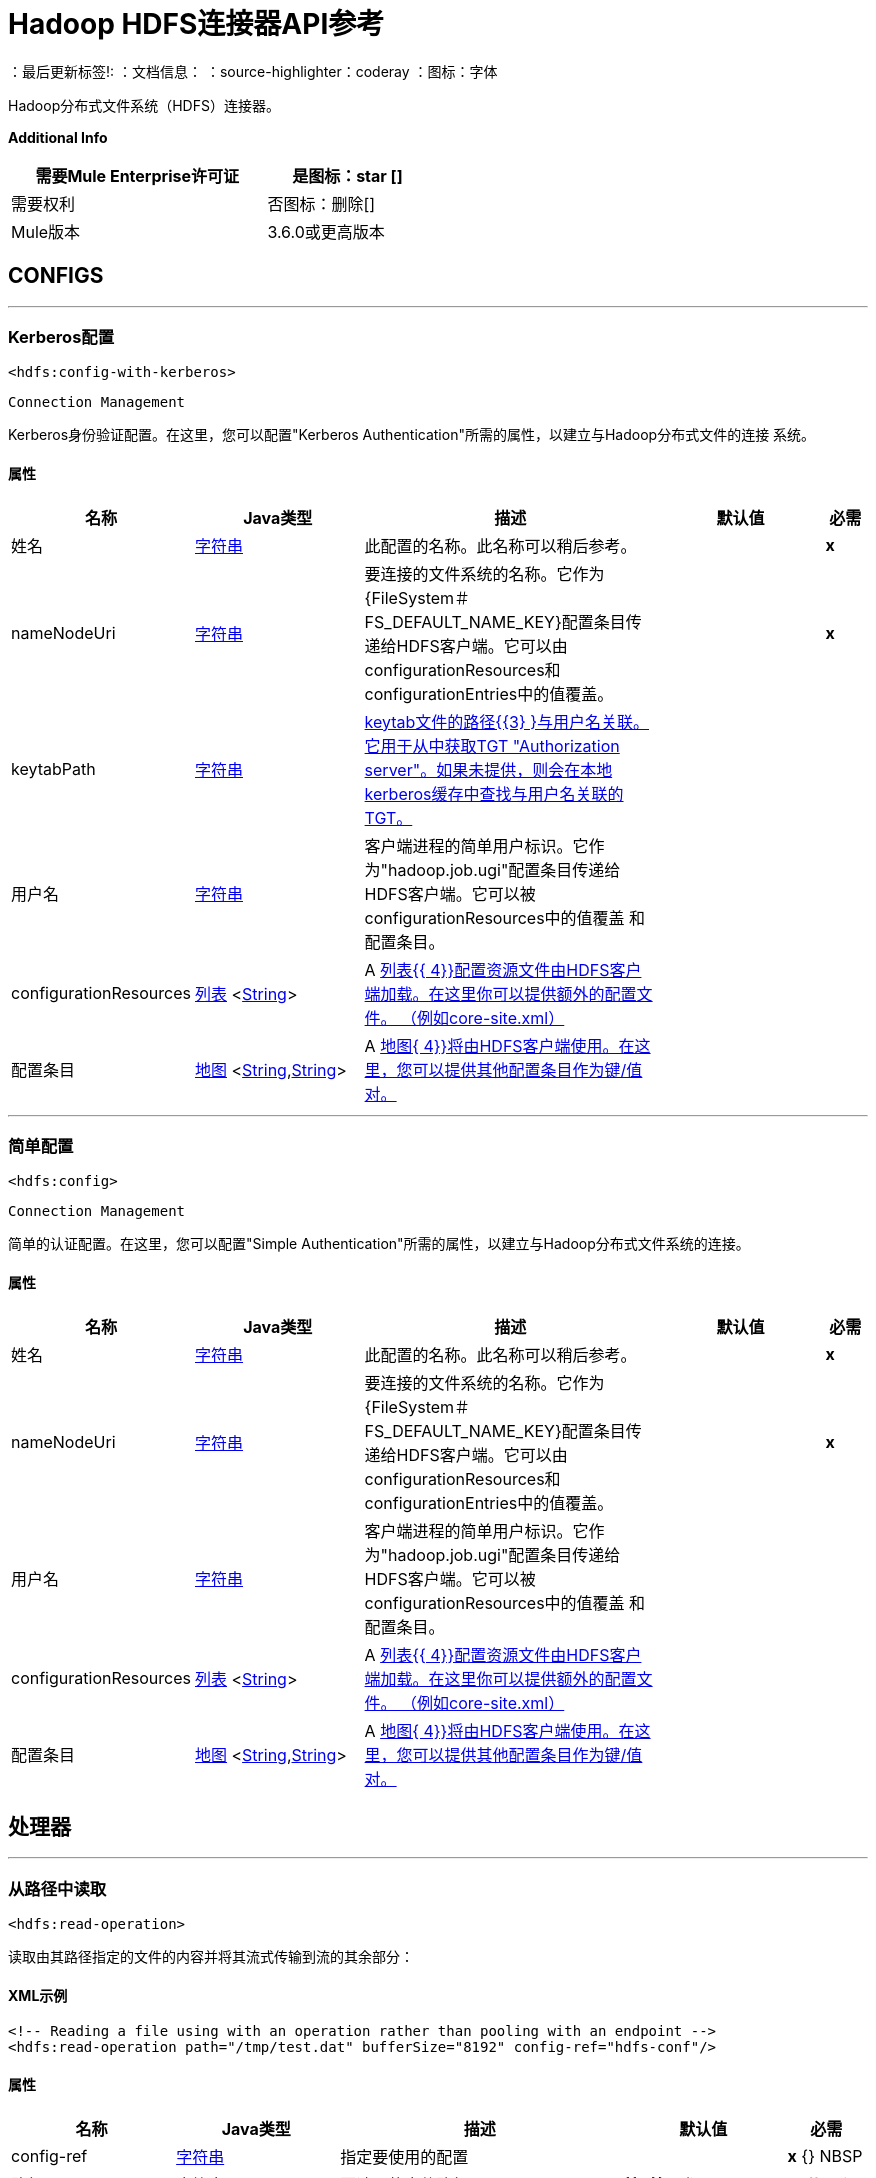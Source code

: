 =  Hadoop HDFS连接器API参考

：最后更新标签!:
：文档信息：
：source-highlighter：coderay
：图标：字体

+++
Hadoop分布式文件系统（HDFS）连接器。
+++

*Additional Info*
[%header,width="50", cols=".<60%,^40%"]
|======================
| 需要Mule Enterprise许可证 |  是图标：star [] {nbsp}
| 需要权利 |  否图标：删除[] {nbsp}
|  Mule版本 |  3.6.0或更高版本
|======================


==  CONFIGS
---
===  Kerberos配置
`<hdfs:config-with-kerberos>`


`Connection Management`

+++
Kerberos身份验证配置。在这里，您可以配置"Kerberos Authentication"所需的属性，以建立与Hadoop分布式文件的连接
系统。
+++


==== 属性
[%header,cols=".^20%,.^20%,.^35%,.^20%,^.^5%"]
|======================
| 名称 |  Java类型 | 描述 | 默认值 | 必需
|姓名 |  +++ <a href="http://docs.oracle.com/javase/7/docs/api/java/lang/String.html">字符串</a> +++  | 此配置的名称。此名称可以稍后参考。 |  |  *x* {nbsp}
|  nameNodeUri  |  +++ <a href="http://docs.oracle.com/javase/7/docs/api/java/lang/String.html">字符串</a> +++  |  +++要连接的文件系统的名称。它作为{FileSystem＃FS_DEFAULT_NAME_KEY}配置条目传递给HDFS客户端。它可以由configurationResources和configurationEntries中的值覆盖。+++  |    |  *x* {nbsp}
|  keytabPath  |  +++ <a href="http://docs.oracle.com/javase/7/docs/api/java/lang/String.html">字符串</a> +++  |  +++ <a href="https://web.mit.edu/kerberos/krb5-1.12/doc/basic/keytab_def.html"> keytab文件的路径{{3} }与用户名关联。它用于从中获取TGT
"Authorization server"。如果未提供，则会在本地kerberos缓存中查找与用户名关联的TGT。+++  |    |  {nbsp}
| 用户名 |  +++ <a href="http://docs.oracle.com/javase/7/docs/api/java/lang/String.html">字符串</a> +++  |  +++客户端进程的简单用户标识。它作为"hadoop.job.ugi"配置条目传递给HDFS客户端。它可以被configurationResources中的值覆盖
和配置条目。+++  |    |  {nbsp}
|  configurationResources  |  +++ <a href="http://docs.oracle.com/javase/7/docs/api/java/util/List.html">列表</a> <<a href="http://docs.oracle.com/javase/7/docs/api/java/lang/String.html">String</a>> +++  |  +++ A <a href="http://docs.oracle.com/javase/7/docs/api/java/util/List.html">列表{{ 4}}配置资源文件由HDFS客户端加载。在这里你可以提供额外的配置文件。 （例如core-site.xml）+++  |    |  {nbsp}
| 配置条目 |  +++ <a href="http://docs.oracle.com/javase/7/docs/api/java/util/Map.html">地图</a> <<a href="http://docs.oracle.com/javase/7/docs/api/java/lang/String.html">String</a>,<a href="http://docs.oracle.com/javase/7/docs/api/java/lang/String.html">String</a>> +++  |  +++ A <a href="http://docs.oracle.com/javase/7/docs/api/java/util/Map.html">地图{ 4}}将由HDFS客户端使用。在这里，您可以提供其他配置条目作为键/值对。+++  |    |  {nbsp}
|======================
---
=== 简单配置
`<hdfs:config>`


`Connection Management`

+++
简单的认证配置。在这里，您可以配置"Simple Authentication"所需的属性，以建立与Hadoop分布式文件系统的连接。
+++


==== 属性
[%header,cols=".^20%,.^20%,.^35%,.^20%,^.^5%"]
|======================
| 名称 |  Java类型 | 描述 | 默认值 | 必需
|姓名 |  +++ <a href="http://docs.oracle.com/javase/7/docs/api/java/lang/String.html">字符串</a> +++  | 此配置的名称。此名称可以稍后参考。 |  |  *x* {nbsp}
|  nameNodeUri  |  +++ <a href="http://docs.oracle.com/javase/7/docs/api/java/lang/String.html">字符串</a> +++  |  +++要连接的文件系统的名称。它作为{FileSystem＃FS_DEFAULT_NAME_KEY}配置条目传递给HDFS客户端。它可以由configurationResources和configurationEntries中的值覆盖。+++  |    |  *x* {nbsp}
| 用户名 |  +++ <a href="http://docs.oracle.com/javase/7/docs/api/java/lang/String.html">字符串</a> +++  |  +++客户端进程的简单用户标识。它作为"hadoop.job.ugi"配置条目传递给HDFS客户端。它可以被configurationResources中的值覆盖
和配置条目。+++  |    |  {nbsp}
|  configurationResources  |  +++ <a href="http://docs.oracle.com/javase/7/docs/api/java/util/List.html">列表</a> <<a href="http://docs.oracle.com/javase/7/docs/api/java/lang/String.html">String</a>> +++  |  +++ A <a href="http://docs.oracle.com/javase/7/docs/api/java/util/List.html">列表{{ 4}}配置资源文件由HDFS客户端加载。在这里你可以提供额外的配置文件。 （例如core-site.xml）+++  |    |  {nbsp}
| 配置条目 |  +++ <a href="http://docs.oracle.com/javase/7/docs/api/java/util/Map.html">地图</a> <<a href="http://docs.oracle.com/javase/7/docs/api/java/lang/String.html">String</a>,<a href="http://docs.oracle.com/javase/7/docs/api/java/lang/String.html">String</a>> +++  |  +++ A <a href="http://docs.oracle.com/javase/7/docs/api/java/util/Map.html">地图{ 4}}将由HDFS客户端使用。在这里，您可以提供其他配置条目作为键/值对。+++  |    |  {nbsp}
|======================



== 处理器

---

=== 从路径中读取
`<hdfs:read-operation>`




+++
读取由其路径指定的文件的内容并将其流式传输到流的其余部分：
+++

====  XML示例
[source,xml]
----
<!-- Reading a file using with an operation rather than pooling with an endpoint -->
<hdfs:read-operation path="/tmp/test.dat" bufferSize="8192" config-ref="hdfs-conf"/>
----



==== 属性
[%header,cols=".^20%,.^20%,.^35%,.^20%,^.^5%"]
|======================
|名称 | Java类型 | 描述 | 默认值 | 必需
|  config-ref  |  +++ <a href="http://docs.oracle.com/javase/7/docs/api/java/lang/String.html">字符串</a> +++  | 指定要使用的配置 |  | *x* {} NBSP



|
路径  |  +++ <a href="http://docs.oracle.com/javase/7/docs/api/java/lang/String.html">字符串</a> +++  |  +++要读取的文件路径+++  |   {{6 }} *x* {} NBSP




|
bufferSize   |  +++ int +++  |  +++读取文件时使用的缓冲区大小+++  |  4096  |  {nbsp}


|======================

==== 返回
[%header,cols=".^40%,.^60%"]
|======================
|返回Java类型 | 描述
| +++ <a href="http://docs.oracle.com/javase/7/docs/api/java/io/InputStream.html"> InputStream </a> +++  |  +++执行剩余流程的结果+++
|======================




---

=== 获取路径元数据
`<hdfs:get-metadata>`




+++
获取路径的元数据，如HDFSConnector＃read（String，int，SourceCallback）中所述，并将其存储在流变量中。
<p>
这个流量变量是：
<ul>
<li> hdfs.path.exists  - 表示路径是否存在（true或false）</li>
<li> hdfs.content.summary  - 路径信息</li>的简历
<li> hdfs.file.checksum  - 文件的MD5摘要（如果它是一个文件并存在）</li>
<li> hdfs.file.status  - 包含有关文件状态信息的Hadoop对象（org.apache.hadoop.fs.FileStatus </li>
</ul>
+++

====  XML示例
[source,xml]
----
<!-- Store the meta-information of a path in flow variables -->
<hdfs:get-metadata path="/tmp/test.dat" config-ref="hdfs-conf"/>
----



==== 属性
[%header,cols=".^20%,.^20%,.^35%,.^20%,^.^5%"]
|======================
|名称 | Java类型 | 描述 | 默认值 | 必需
|  config-ref  |  +++ <a href="http://docs.oracle.com/javase/7/docs/api/java/lang/String.html">字符串</a> +++  | 指定要使用的配置 |  | *x* {} NBSP



|
路径  |  +++ <a href="http://docs.oracle.com/javase/7/docs/api/java/lang/String.html">字符串</a> +++  |  +++必须检查其存在的路径+++  |   {{6 }} *x* {} NBSP




|======================





---

=== 写入路径
`<hdfs:write>`




+++
将当前的有效负载写入指定的路径，创建一个新文件或附加到现有的文件。
+++




==== 属性
[%header,cols=".^20%,.^20%,.^35%,.^20%,^.^5%"]
|======================
|名称 | Java类型 | 描述 | 默认值 | 必需
|  config-ref  |  +++ <a href="http://docs.oracle.com/javase/7/docs/api/java/lang/String.html">字符串</a> +++  | 指定要使用的配置 |  | *x* {} NBSP



|
路径  |  +++ <a href="http://docs.oracle.com/javase/7/docs/api/java/lang/String.html">字符串</a> +++  |  +++要写入的文件路径+++  |   {{ 6}} *x* {} NBSP




|
权限  |  +++ <a href="http://docs.oracle.com/javase/7/docs/api/java/lang/String.html">字符串</a> +++  |  +++创建新文件时使用的文件系统权限，可以是八进制格式或符号格式（的umask）。+++  |  {700 {5}} {} NBSP




|
覆盖  |  +++布尔型+++  |  +++如果预先存在的文件应该被新内容覆盖。+++  |  true  |  {nbsp}




|
bufferSize   |  +++ int +++  |  +++附加到文件时使用的缓冲区大小。+++  |  4096  |  {nbsp}




|
复制  |  +++ int +++  |  +++阻止文件复制。+++  |  1  |  {nbsp}




|
blockSize   |  +++ long +++  |  +++附加到文件时使用的缓冲区大小。+++  |  1048576  |  {nbsp}




|
ownerUserName   |  +++ <a href="http://docs.oracle.com/javase/7/docs/api/java/lang/String.html">字符串</a> +++  |  +++文件的用户名所有者+++  |   {{5} } {} NBSP




|
ownerGroupName   |  +++ <a href="http://docs.oracle.com/javase/7/docs/api/java/lang/String.html">字符串</a> +++  |  +++文件的组所有者+++  |   {{5} } {} NBSP




|
有效载荷图标：envelope []  |  +++ <a href =“ http://docs.oracle.com/javase/7/docs/api/java/io/InputStream.html">InputStream</a>+++ | +++the payload to write to the file.+++ | #[有效载荷]  |  {nbsp}


|======================





---

=== 追加到文件
`<hdfs:append>`




+++
将当前有效负载附加到位于指定路径的文件。 <b>注意：</b>默认情况下，Hadoop服务器禁用了附加选项。为了能够追加任何
数据到现有文件参考dfs.support.append配置参数
+++




==== 属性
[%header,cols=".^20%,.^20%,.^35%,.^20%,^.^5%"]
|======================
|名称 | Java类型 | 描述 | 默认值 | 必需
|  config-ref  |  +++ <a href="http://docs.oracle.com/javase/7/docs/api/java/lang/String.html">字符串</a> +++  | 指定要使用的配置 |  | *x* {} NBSP



|
路径  |  +++ <a href="http://docs.oracle.com/javase/7/docs/api/java/lang/String.html">字符串</a> +++  |  +++要写入的文件路径+++  |   {{ 6}} *x* {} NBSP




|
bufferSize   |  +++ int +++  |  +++附加到文件时使用的缓冲区大小。+++  |  4096  |  {nbsp}




|
有效载荷图标：envelope []  |  +++ <a href =“ http://docs.oracle.com/javase/7/docs/api/java/io/InputStream.html">InputStream</a>+++ | +++the payload to append to the file.+++ | #[有效载荷]  |  {nbsp}


|======================





---

=== 删除文件
`<hdfs:delete-file>`




+++
删除位于指定路径的文件或目录。
+++

====  XML示例
[source,xml]
----
<!-- Delete a file -->
<hdfs:delete-file path="/tmp/test.dat" config-ref="hdfs-conf"/>
----



==== 属性
[%header,cols=".^20%,.^20%,.^35%,.^20%,^.^5%"]
|======================
|名称 | Java类型 | 描述 | 默认值 | 必需
|  config-ref  |  +++ <a href="http://docs.oracle.com/javase/7/docs/api/java/lang/String.html">字符串</a> +++  | 指定要使用的配置 |  | *x* {} NBSP



|
路径  |  +++ <a href="http://docs.oracle.com/javase/7/docs/api/java/lang/String.html">字符串</a> +++  |  +++要删除的文件路径+++  |   {{6 }} *x* {} NBSP


|======================





---

=== 删除目录
`<hdfs:delete-directory>`




+++
删除位于指定路径的文件或目录。
+++

====  XML示例
[source,xml]
----
<!-- Delete a directory -->
<hdfs:delete-directory path="/tmp/my-dir" config-ref="hdfs-conf"/>
----



==== 属性
[%header,cols=".^20%,.^20%,.^35%,.^20%,^.^5%"]
|======================
|名称 | Java类型 | 描述 | 默认值 | 必需
|  config-ref  |  +++ <a href="http://docs.oracle.com/javase/7/docs/api/java/lang/String.html">字符串</a> +++  | 指定要使用的配置 |  | *x* {} NBSP



|
路径  |  +++ <a href="http://docs.oracle.com/javase/7/docs/api/java/lang/String.html">字符串</a> +++  |  +++要删除的目录路径+++  |   {{6 }} *x* {} NBSP


|======================





---

=== 制作目录
`<hdfs:make-directories>`




+++
使给定的文件和所有不存在的父母进入目录。具有Unix'mkdir -p'的语义。目录层次结构的存在不是错误。
+++




==== 属性
[%header,cols=".^20%,.^20%,.^35%,.^20%,^.^5%"]
|======================
|名称 | Java类型 | 描述 | 默认值 | 必需
|  config-ref  |  +++ <a href="http://docs.oracle.com/javase/7/docs/api/java/lang/String.html">字符串</a> +++  | 指定要使用的配置 |  | *x* {} NBSP



|
路径  |  +++ <a href="http://docs.oracle.com/javase/7/docs/api/java/lang/String.html">字符串</a> +++  |  +++创建。+++  |   {{6} } *x* {} NBSP




|
权限  |  +++ <a href="http://docs.oracle.com/javase/7/docs/api/java/lang/String.html">字符串</a> +++  |  +++创建目录时使用的文件系统权限，无论是八进制格式还是符号格式（umask ）。+++  |   |  {} NBSP


|======================





---

=== 重命名
`<hdfs:rename>`




+++
将路径目标重命名为路径目标。
+++

====  XML示例
[source,xml]
----
<!-- Rename any source directory or file to the provided target path -->
<hdfs:rename source="/tmp/my-dir" target="/tmp/new-dir" config-ref="hdfs-conf"/>
----



==== 属性
[%header,cols=".^20%,.^20%,.^35%,.^20%,^.^5%"]
|======================
|名称 | Java类型 | 描述 | 默认值 | 必需
|  config-ref  |  +++ <a href="http://docs.oracle.com/javase/7/docs/api/java/lang/String.html">字符串</a> +++  | 指定要使用的配置 |  | *x* {} NBSP



|
源  |  +++ <a href="http://docs.oracle.com/javase/7/docs/api/java/lang/String.html">字符串</a> +++  |  +++要重命名的源路径+++  |   {{6} } *x* {} NBSP




|
目标  |  +++ <a href="http://docs.oracle.com/javase/7/docs/api/java/lang/String.html">字符串</a> +++  |  +++重命名后的目标新路径+++  |   {{6} } *x* {} NBSP


|======================

==== 返回
[%header,cols=".^40%,.^60%"]
|======================
|返回Java类型 | 描述
| +++ <a href="http://docs.oracle.com/javase/7/docs/api/java/lang/Boolean.html">布尔</a> +++  |  +++布尔如果重命名成功则返回true +++
|======================




---

=== 列出状态
`<hdfs:list-status>`




+++
如果路径是目录，则列出给定路径中文件/目录的状态
+++

====  XML示例
[source,xml]
----
<!-- List the statuses of the given path -->
<hdfs:list-status path="/tmp/my-dir" filter="^.*/2014/02/$" config-ref="hdfs-conf"/>
----



==== 属性
[%header,cols=".^20%,.^20%,.^35%,.^20%,^.^5%"]
|======================
|名称 | Java类型 | 描述 | 默认值 | 必需
|  config-ref  |  +++ <a href="http://docs.oracle.com/javase/7/docs/api/java/lang/String.html">字符串</a> +++  | 指定要使用的配置 |  | *x* {} NBSP



|
路径  |  +++ <a href="http://docs.oracle.com/javase/7/docs/api/java/lang/String.html">字符串</a> +++  |  +++给定路径+++  |   |  *x* { NBSP}




|
过滤器  |  +++ <a href="http://docs.oracle.com/javase/7/docs/api/java/lang/String.html">字符串</a> +++  |  +++用户提供的路径过滤器+++  |   |  {nbsp}


|======================

==== 返回
[%header,cols=".^40%,.^60%"]
|======================
|返回Java类型 | 描述
| +++ <a href="http://docs.oracle.com/javase/7/docs/api/java/util/List.html">列表</a> <FileStatus> +++  |  +++ FileStatus给定路径中文件/目录的状态+++
|======================




---

=== 全局状态
`<hdfs:glob-status>`




+++
返回所有符合文件模式的文件，而不是校验和文件。结果按其名称排序。
+++

====  XML示例
[source,xml]
----
<!-- Return all the files that match file pattern, sorted by their names -->
<hdfs:glob-status pathPattern="/tmp/*/*" config-ref="hdfs-conf"/>
----



==== 属性
[%header,cols=".^20%,.^20%,.^35%,.^20%,^.^5%"]
|======================
|名称 | Java类型 | 描述 | 默认值 | 必需
|  config-ref  |  +++ <a href="http://docs.oracle.com/javase/7/docs/api/java/lang/String.html">字符串</a> +++  | 指定要使用的配置 |  | *x* {} NBSP



|
pathPattern   |  +++ <a href="http://docs.oracle.com/javase/7/docs/api/java/lang/String.html">字符串</a> +++  |  +++指定路径模式的正则表达式+++  |   {{6 }} *x* {} NBSP




|
过滤器  |  +++ PathFilter +++  |  +++用户提供的路径过滤器+++  |   |  {nbsp}


|======================

==== 返回
[%header,cols=".^40%,.^60%"]
|======================
|返回Java类型 | 描述
| +++ <a href="http://docs.oracle.com/javase/7/docs/api/java/util/List.html">列表</a> <FileStatus> +++  |  +++ FileStatus与路径模式匹配的路径数组++++
|======================




---

=== 从本地文件复制
`<hdfs:copy-from-local-file>`




+++
将本地磁盘上的源文件复制到给定目标路径上的FileSystem，如果应删除源，请设置deleteSource。
+++

====  XML示例
[source,xml]
----
<!-- Copy from source local disk to the target FileSystem -->
<hdfs:copy-from-local-file deleteSource="true" overwrite="false" source="/tmp/mulesoft/" target="/user/mulesoft/" config-ref="hdfs-conf"/>
----



==== 属性
[%header,cols=".^20%,.^20%,.^35%,.^20%,^.^5%"]
|======================
|名称 | Java类型 | 描述 | 默认值 | 必需
|  config-ref  |  +++ <a href="http://docs.oracle.com/javase/7/docs/api/java/lang/String.html">字符串</a> +++  | 指定要使用的配置 |  | *x* {} NBSP



|
deleteSource   |  +++布尔型+++  |  +++是否要删除源代码+++  |  false  |  {nbsp}




|
覆盖  |  +++布尔型+++  |  +++是否覆盖现有文件。+++  |  true  |  {nbsp}




|
源  |  +++ <a href="http://docs.oracle.com/javase/7/docs/api/java/lang/String.html">字符串</a> +++  |  +++本地磁盘上的源路径+++  |   {{6 }} *x* {} NBSP




|
目标  |  +++ <a href="http://docs.oracle.com/javase/7/docs/api/java/lang/String.html">字符串</a> +++  |  +++文件系统上的目标路径+++  |   {{6 }} *x* {} NBSP


|======================





---

=== 复制到本地文件
`<hdfs:copy-to-local-file>`




+++
将FileSystem上的源文件复制到给定目标路径上的本地磁盘上，如果应删除该源，则设置deleteSource。 useRawLocalFileSystem表示是否
使用RawLocalFileSystem，因为它是非CRC文件系统。
+++

====  XML示例
[source,xml]
----
<!-- Copy to source local disk from the target FileSystem -->
<hdfs:copy-to-local-file deleteSource="false" useRawLocalFileSystem="false" source="/tmp/mulesoft/" target="/user/mulesoft/" config-ref="hdfs-conf"/>
----



==== 属性
[%header,cols=".^20%,.^20%,.^35%,.^20%,^.^5%"]
|======================
|名称 | Java类型 | 描述 | 默认值 | 必需
|  config-ref  |  +++ <a href="http://docs.oracle.com/javase/7/docs/api/java/lang/String.html">字符串</a> +++  | 指定要使用的配置 |  | *x* {} NBSP



|
deleteSource   |  +++布尔型+++  |  +++是否要删除源代码+++  |  false  |  {nbsp}




|
useRawLocalFileSystem   |  +++布尔型+++  |  +++是否将RawLocalFileSystem用作本地文件系统+++  |  false  |  {nbsp}




|
源  |  +++ <a href="http://docs.oracle.com/javase/7/docs/api/java/lang/String.html">字符串</a> +++  |  +++文件系统上的源路径+++  |   {{6 }} *x* {} NBSP




|
目标  |  +++ <a href="http://docs.oracle.com/javase/7/docs/api/java/lang/String.html">字符串</a> +++  |  +++本地磁盘上的目标路径+++  |   {{6 }} *x* {} NBSP


|======================





---

=== 设置权限
`<hdfs:set-permission>`




+++
设置路径权限（即文件或目录）。
+++

====  XML示例
[source,xml]
----
<!-- Set permission of a path to change. -->
<hdfs:set-permission path="/tmp/my-dir" permission="511" config-ref="hdfs-conf"/>
----



==== 属性
[%header,cols=".^20%,.^20%,.^35%,.^20%,^.^5%"]
|======================
|名称 | Java类型 | 描述 | 默认值 | 必需
|  config-ref  |  +++ <a href="http://docs.oracle.com/javase/7/docs/api/java/lang/String.html">字符串</a> +++  | 指定要使用的配置 |  | *x* {} NBSP



|
路径  |  +++ <a href="http://docs.oracle.com/javase/7/docs/api/java/lang/String.html">字符串</a> +++  |  +++文件或目录的路径设置权限。+++  |   |  *x* {} NBSP




|
权限  |  +++ <a href="http://docs.oracle.com/javase/7/docs/api/java/lang/String.html">字符串</a> +++  |  +++需要设置的文件系统权限+++  |   {{6 }} *x* {} NBSP


|======================





---

=== 设置所有者
`<hdfs:set-owner>`




+++
设置路径的所有者（即文件或目录）。参数username和groupname不能都为null。
+++

====  XML示例
[source,xml]
----
<!-- Set owner of a path to change. -->
<hdfs:set-owner path="/tmp/my-dir" ownername="mulesoft" groupname="supergroup" config-ref="hdfs-conf"/>
----



==== 属性
[%header,cols=".^20%,.^20%,.^35%,.^20%,^.^5%"]
|======================
|名称 | Java类型 | 描述 | 默认值 | 必需
|  config-ref  |  +++ <a href="http://docs.oracle.com/javase/7/docs/api/java/lang/String.html">字符串</a> +++  | 指定要使用的配置 |  | *x* {} NBSP



|
路径  |  +++ <a href="http://docs.oracle.com/javase/7/docs/api/java/lang/String.html">字符串</a> +++  |  +++文件或目录的路径来设置所有者。+++  |   |  *x* {} NBSP




|
ownername   |  +++ <a href="http://docs.oracle.com/javase/7/docs/api/java/lang/String.html">字符串</a> +++  |  +++如果它为null，则原始用户名保持不变。+++  |   |  {} NBSP




|
groupname   |  +++ <a href="http://docs.oracle.com/javase/7/docs/api/java/lang/String.html">字符串</a> +++  |  +++如果它为null，则原始组名保持不变。+++  |   |  {} NBSP


|======================








== 来源

---

=== 从路径中读取
`<hdfs:read>`




+++
读取由其路径指定的文件的内容并将其流式传输到其余流，同时在以下入站属性中添加路径元数据：
<ul>
<li> HDFSConnector＃HDFS_PATH_EXISTS：如果路径存在，则设置为true的布尔值</li>
<li> HDFSConnector＃HDFS_CONTENT_SUMMARY：如果路径存在，则为ContentSummary的一个实例。</li>
<li> HDFSConnector＃HDFS_FILE_STATUS：如果路径存在，则为FileStatus的一个实例。</li>
<li> HDFSConnector＃HDFS_FILE_CHECKSUM：FileChecksum的一个实例，如果路径存在，是一个文件并且具有校验和。</li>
</ul>
+++




==== 属性
[%header,cols=".^20%,.^20%,.^35%,.^20%,^.^5%"]
|======================
|名称 | Java类型 | 描述 | 默认值 | 必需
|  config-ref  |  +++ <a href="http://docs.oracle.com/javase/7/docs/api/java/lang/String.html">字符串</a> +++  | 指定要使用的配置 |  | *x* {} NBSP
| 路径 |  +++ <a href="http://docs.oracle.com/javase/7/docs/api/java/lang/String.html">字符串</a> +++  |  +++要读取的文件路径+++ {{6 }} |  *x* {} NBSP
|  bufferSize  |  +++ int +++  |  +++读取文件时使用的缓冲区大小+++  |  4096  |  {nbsp}
|  sourceCallback  |  +++ SourceCallback +++  |  +++用于将事件传播到其余流的SourceCallback +++  |   |  *x* {} NBSP
|======================

==== 返回
[%header,cols=".^40%,.^60%"]
|======================
|返回Java类型 | 描述
| +++ +++空隙 |  ++++++
|======================
